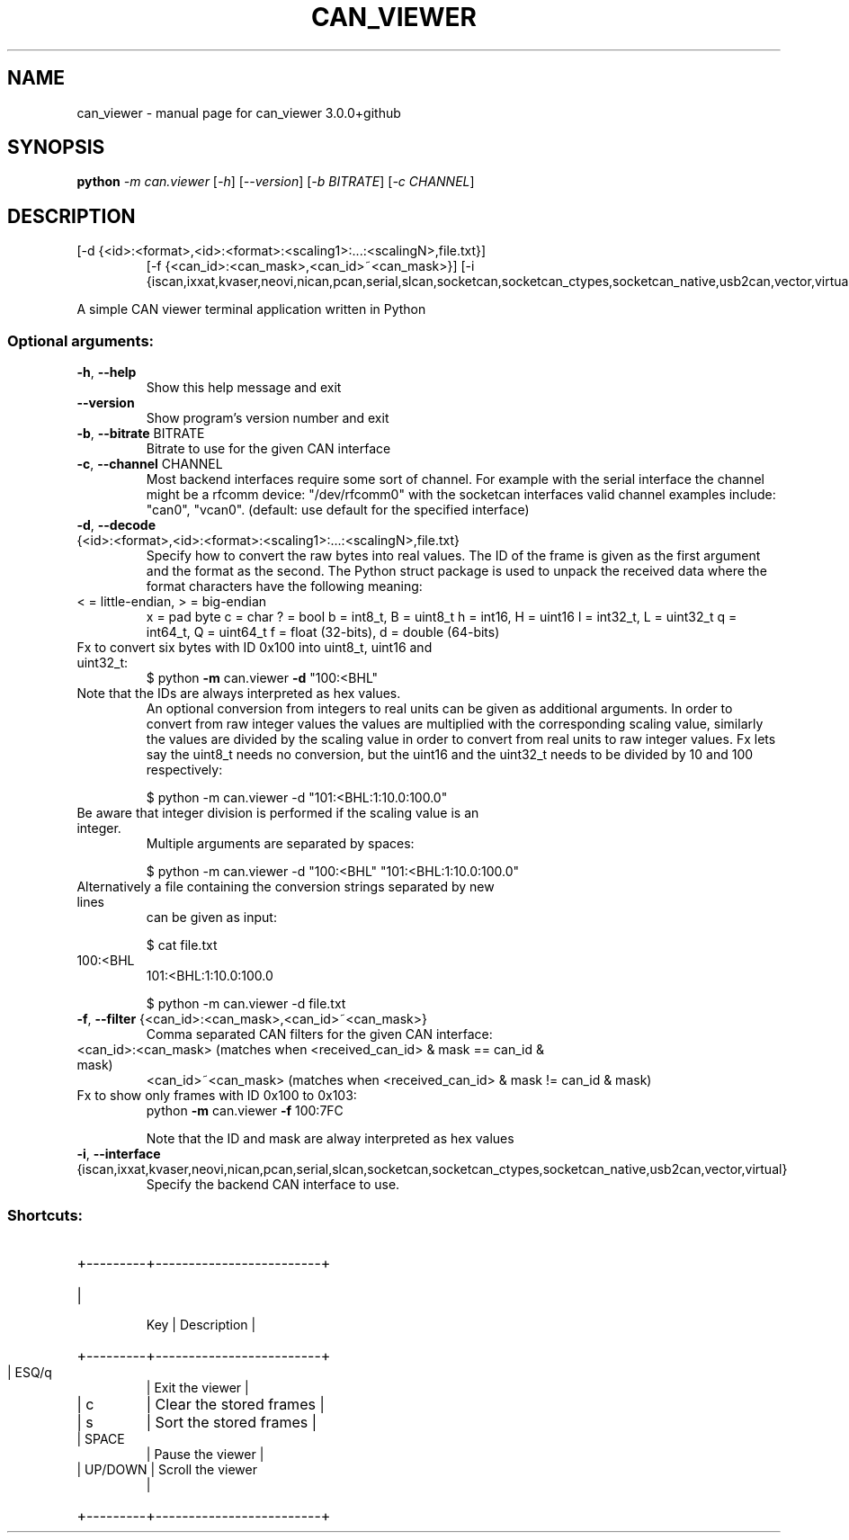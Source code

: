 .\" DO NOT MODIFY THIS FILE!  It was generated by help2man 1.47.8.
.TH CAN_VIEWER "1" "February 2019" "can_viewer 3.0.0+github" "User Commands"
.SH NAME
can_viewer \- manual page for can_viewer 3.0.0+github
.SH SYNOPSIS
.B python
\fI\,-m can.viewer \/\fR[\fI\,-h\/\fR] [\fI\,--version\/\fR] [\fI\,-b BITRATE\/\fR] [\fI\,-c CHANNEL\/\fR]
.SH DESCRIPTION
.TP
[\-d {<id>:<format>,<id>:<format>:<scaling1>:...:<scalingN>,file.txt}]
[\-f {<can_id>:<can_mask>,<can_id>~<can_mask>}]
[\-i {iscan,ixxat,kvaser,neovi,nican,pcan,serial,slcan,socketcan,socketcan_ctypes,socketcan_native,usb2can,vector,virtual}]
.PP
A simple CAN viewer terminal application written in Python
.SS "Optional arguments:"
.TP
\fB\-h\fR, \fB\-\-help\fR
Show this help message and exit
.TP
\fB\-\-version\fR
Show program's version number and exit
.TP
\fB\-b\fR, \fB\-\-bitrate\fR BITRATE
Bitrate to use for the given CAN interface
.TP
\fB\-c\fR, \fB\-\-channel\fR CHANNEL
Most backend interfaces require some sort of channel.
For example with the serial interface the channel
might be a rfcomm device: "/dev/rfcomm0" with the
socketcan interfaces valid channel examples include:
"can0", "vcan0". (default: use default for the
specified interface)
.TP
\fB\-d\fR, \fB\-\-decode\fR {<id>:<format>,<id>:<format>:<scaling1>:...:<scalingN>,file.txt}
Specify how to convert the raw bytes into real values.
The ID of the frame is given as the first argument and the format as the second.
The Python struct package is used to unpack the received data
where the format characters have the following meaning:
.TP
< = little\-endian, > = big\-endian
x = pad byte
c = char
? = bool
b = int8_t, B = uint8_t
h = int16, H = uint16
l = int32_t, L = uint32_t
q = int64_t, Q = uint64_t
f = float (32\-bits), d = double (64\-bits)
.TP
Fx to convert six bytes with ID 0x100 into uint8_t, uint16 and uint32_t:
$ python \fB\-m\fR can.viewer \fB\-d\fR "100:<BHL"
.TP
Note that the IDs are always interpreted as hex values.
An optional conversion from integers to real units can be given
as additional arguments. In order to convert from raw integer
values the values are multiplied with the corresponding scaling value,
similarly the values are divided by the scaling value in order
to convert from real units to raw integer values.
Fx lets say the uint8_t needs no conversion, but the uint16 and the uint32_t
needs to be divided by 10 and 100 respectively:
.IP
\f(CW$ python -m can.viewer -d "101:<BHL:1:10.0:100.0"\fR
.TP
Be aware that integer division is performed if the scaling value is an integer.
Multiple arguments are separated by spaces:
.IP
\f(CW$ python -m can.viewer -d "100:<BHL" "101:<BHL:1:10.0:100.0"\fR
.TP
Alternatively a file containing the conversion strings separated by new lines
can be given as input:
.IP
\f(CW$ cat file.txt\fR
.TP
100:<BHL
101:<BHL:1:10.0:100.0
.IP
\f(CW$ python -m can.viewer -d file.txt\fR
.TP
\fB\-f\fR, \fB\-\-filter\fR {<can_id>:<can_mask>,<can_id>~<can_mask>}
Comma separated CAN filters for the given CAN interface:
.TP
<can_id>:<can_mask> (matches when <received_can_id> & mask == can_id & mask)
<can_id>~<can_mask> (matches when <received_can_id> & mask != can_id & mask)
.TP
Fx to show only frames with ID 0x100 to 0x103:
python \fB\-m\fR can.viewer \fB\-f\fR 100:7FC
.IP
Note that the ID and mask are alway interpreted as hex values
.TP
\fB\-i\fR, \fB\-\-interface\fR {iscan,ixxat,kvaser,neovi,nican,pcan,serial,slcan,socketcan,socketcan_ctypes,socketcan_native,usb2can,vector,virtual}
Specify the backend CAN interface to use.
.SS "Shortcuts:"
.HP
+\-\-\-\-\-\-\-\-\-+\-\-\-\-\-\-\-\-\-\-\-\-\-\-\-\-\-\-\-\-\-\-\-\-\-+
.TP
|
Key   |       Description       |
.HP
+\-\-\-\-\-\-\-\-\-+\-\-\-\-\-\-\-\-\-\-\-\-\-\-\-\-\-\-\-\-\-\-\-\-\-+
.TP
| ESQ/q
| Exit the viewer         |
.TP
| c
| Clear the stored frames |
.TP
| s
| Sort the stored frames  |
.TP
| SPACE
| Pause the viewer        |
.TP
| UP/DOWN | Scroll the viewer
|
.HP
+\-\-\-\-\-\-\-\-\-+\-\-\-\-\-\-\-\-\-\-\-\-\-\-\-\-\-\-\-\-\-\-\-\-\-+
